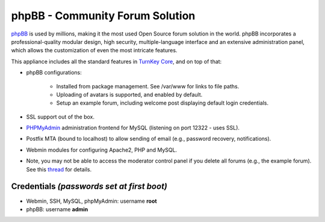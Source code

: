 phpBB - Community Forum Solution
================================

`phpBB`_ is used by millions, making it the most used Open Source forum
solution in the world. phpBB incorporates a professional-quality modular
design, high security, multiple-language interface and an extensive
administration panel, which allows the customization of even the most
intricate features.

This appliance includes all the standard features in `TurnKey Core`_,
and on top of that:

- phpBB configurations:
   
   - Installed from package management. See /var/www for links to file
     paths.
   - Uploading of avatars is supported, and enabled by default.
   - Setup an example forum, including welcome post displaying default
     login credentials.

- SSL support out of the box.
- `PHPMyAdmin`_ administration frontend for MySQL (listening on
  port 12322 - uses SSL).
- Postfix MTA (bound to localhost) to allow sending of email
  (e.g., password recovery, notifications).
- Webmin modules for configuring Apache2, PHP and MySQL.

- Note, you may not be able to access the moderator control panel if you
  delete all forums (e.g., the example forum). See this `thread`_ for
  details.

Credentials *(passwords set at first boot)*
-------------------------------------------

-  Webmin, SSH, MySQL, phpMyAdmin: username **root**
-  phpBB: username **admin**


.. _phpBB: http://www.phpbb.com
.. _TurnKey Core: http://www.turnkeylinux.org/core
.. _PHPMyAdmin: http://www.phpmyadmin.net/
.. _thread: http://www.turnkeylinux.org/forum/support/20091229/phpbb-admin-not-authorised-access-area-moderator-control-panel
